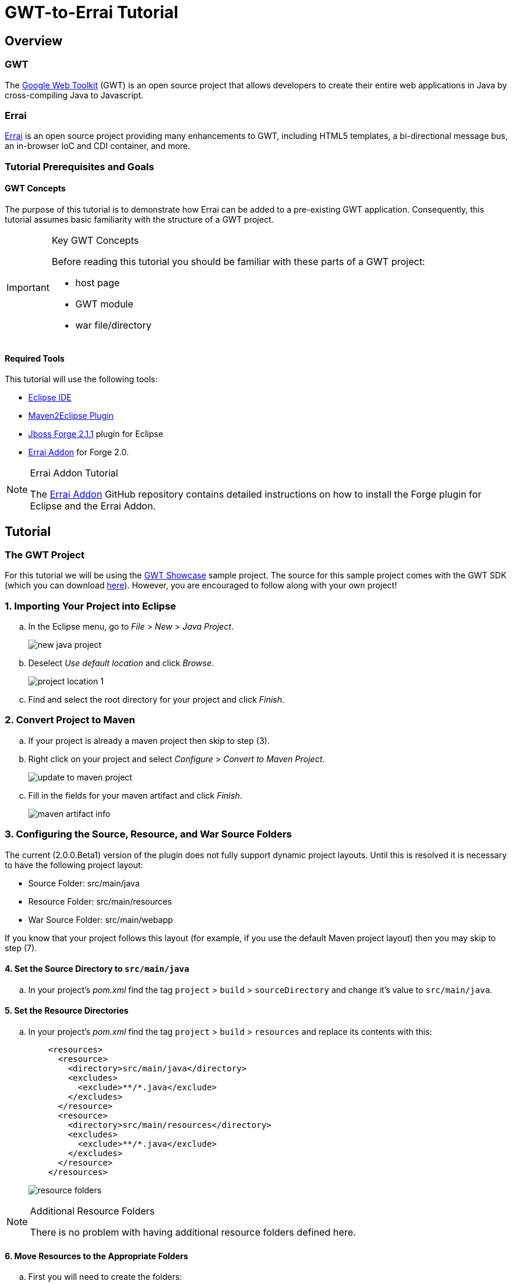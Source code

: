 = GWT-to-Errai Tutorial

== Overview

=== GWT

The link:http://www.gwtproject.org/[Google Web Toolkit] (GWT) is an open source project that allows developers to create their entire web applications in Java by cross-compiling Java to Javascript.

=== Errai

link:http://erraiframework.org/[Errai] is an open source project providing many enhancements to GWT, including HTML5 templates, a bi-directional message bus, an in-browser IoC and CDI container, and more.

=== Tutorial Prerequisites and Goals

==== GWT Concepts

The purpose of this tutorial is to demonstrate how Errai can be added to a pre-existing GWT application. Consequently, this tutorial assumes basic familiarity with the structure of a GWT project.

[IMPORTANT]
.Key GWT Concepts
====
Before reading this tutorial you should be familiar with these parts of a GWT project:

* host page
* GWT module
* war file/directory
====

==== Required Tools

This tutorial will use the following tools:

* link:http://www.eclipse.org/[Eclipse IDE]
* link:https://eclipse.org/m2e/[Maven2Eclipse Plugin]
* link:https://github.com/forge/core/tree/2.1.1.Final[Jboss Forge 2.1.1] plugin for Eclipse
* link:https://github.com/errai/errai/tree/3.0.0.20140325-M5/errai-forge-addon[Errai Addon] for Forge 2.0.

[NOTE]
.Errai Addon Tutorial
====
The link:https://github.com/errai/errai/tree/3.0.0.20140325-M5/errai-forge-addon[Errai Addon] GitHub repository contains detailed instructions on how to install the Forge plugin for Eclipse and the Errai Addon.
====

== Tutorial

=== The GWT Project

For this tutorial we will be using the link:http://gwt.googleusercontent.com/samples/Showcase/Showcase.html#!CwCheckBox[GWT Showcase] sample project. The source for this sample project comes with the GWT SDK (which you can download link:http://www.gwtproject.org/download.html[here]). However, you are encouraged to follow along with your own project!

=== 1. Importing Your Project into Eclipse

.. In the Eclipse menu, go to _File_ > _New_ > _Java Project_.
+
image:images/new-java-project.png[]

.. Deselect _Use default location_ and click _Browse_.
+
image:images/project-location-1.png[]

.. Find and select the root directory for your project and click _Finish_.

=== 2. Convert Project to Maven

.. If your project is already a maven project then skip to step (3).

.. Right click on your project and select _Configure_ > _Convert to Maven Project_.
+
image:images/update-to-maven-project.png[]

.. Fill in the fields for your maven artifact and click _Finish_.
+
image:images/maven-artifact-info.png[]

=== 3. Configuring the Source, Resource, and War Source Folders

The current (2.0.0.Beta1) version of the plugin does not fully support dynamic project layouts. Until this is resolved it is necessary to have the following project layout:

--
** Source Folder: src/main/java

** Resource Folder: src/main/resources

** War Source Folder: src/main/webapp
--

If you know that your project follows this layout (for example, if you use the default Maven project layout) then you may skip to step (7).

==== 4. Set the Source Directory to `src/main/java`

.. In your project's _pom.xml_ find the tag `project` > `build` > `sourceDirectory` and change it's value to `src/main/java`.

==== 5. Set the Resource Directories

.. In your project's _pom.xml_ find the tag `project` > `build` > `resources` and replace its contents with this:
+
[source, xml]
----
    <resources>
      <resource>
        <directory>src/main/java</directory>
        <excludes>
          <exclude>**/*.java</exclude>
        </excludes>
      </resource>
      <resource>
        <directory>src/main/resources</directory>
        <excludes>
          <exclude>**/*.java</exclude>
        </excludes>
      </resource>
    </resources>
----
+
image:images/resource-folders.png[]

[NOTE]
.Additional Resource Folders
====
There is no problem with having additional resource folders defined here.
====

==== 6. Move Resources to the Appropriate Folders

.. First you will need to create the folders:
+
--
** `src/main/java`
** `src/main/resources`
** `src/main/webapp`
--
+
For each of the items above in the list, select your project in the _Package Explorer_, right click, and select _New_ > _Folder_ from the context menu.

.. In the _New Folder_ prompt select the root of your project and type in the path for the folder you are making before clicking _Finish_.
+
image:images/make-folder.png[]
+
[NOTE]
.Folders as Packages
====
You new folders may appear as packages, if for example your project previously used `src` as the source folder. In this case, you will need to right click on your project and go to `Maven` > `Update Project...` before proceeding.
====

.. Move your project files to the new folders you've created. In particular:
... Java source files _and_ your GWT module should go in `src/main/java`.
... Your other classpath resources (such as `*.properties` files) should go in `src/main/resources`.
... The entire contents of your previous war source directory (such as your `WEB-INF/web.xml`) should go in `src/main/webapp`.

.. Right click on your project and go to `Maven` > `Update Project...` to do a Maven update before continuing. Eclipse should now show your `src/main/java` and `src/main/resources` folders as source folders.

==== 7. Move Existing Maven Plugin Configurations

If your project was already a Maven project, then it is likely you already have configurations for these plugins:
--
* gwt-maven-plugin
* maven-war-plugin
* maven-clean-plugin
* maven-compiler-plugin
--

If the Errai Addon finds these plugins in the correct place, it will attempt to merge your pre-existing configurations with those required for Errai. To ensure this happens:

.. Make a new profile in your _pom.xml_ with the id `jboss7`.

.. Make a `plugins` tag in the new profile, and cut and paste your entire `maven-war-plugin` setup into it.

.. The other plugins listed above should be located in your `project` > `build` > `plugins` tag.

==== 8. Add Errai to the Project

.. Select your project in the _Package Explorer_ and press _Ctrl_ + _5_ to activate Forge.

.. In the Forge pop-up select the _Setup Errai in a Project_ option. This will start the start the setup wizard.
+
image:images/setup-errai.png[]

.. Select the version of Errai you would like to use and click _Next_.
+
image:images/setup-version.png[]

.. Select your GWT module and click _Next_.
+
image:images/setup-select-module.png[]
+
[IMPORTANT]
.Multiple GWT Modules
====
This plugin currently does not support configuring multiple GWT modules in a project. If you have multiple GWT modules, you will need to select (or create) one to configure Errai in. If you experience issues with this, it is recommended that you move your GWT modules into separate Maven projects.
====

.. If your module has been renamed using the `rename-to` attribute, enter that name here. Otherwise you may enter a new name for your module, or nothing to use the module's logical name.
+
image:images/setup-module-rename.png[]

.. Pick any Errai features you would like to add. You may also choose to do this at a later time. In this demonstration we will add _Errai IOC_. When you are finished selecting any features (if any), click _Finish_.
+
image:images/setup-errai-add-features.png[]

==== 9. Fixing M2Eclipse Errors

At this point, Eclipse is likely showing errors in your _pom.xml_ for the `maven-dependency-plugin` and the `gwt-maven-plugin`. To fix these:

.. Find each plugin in the _pom.xml_. The `execution` tag should have a red underline.
+
image:images/eclipse-plugin-error.png[]

.. Press _Ctrl_ + _1_ and select _Permanantly mark goal `...` as ignored in Eclipse build_.

==== 10. Fixing Dependency Issues

If your project was not initially a Maven project, it is possible that at this point you have some compile errors because of missing dependencies. At this point, you should take the time to add any missing dependencies to your _pom.xml_.

.. For the Showcase example, we will add the gwt-dev dependency by copying the following into the `dependencies` section of your _pom.xml_:
+
[source, xml]
----
    <dependency>
      <groupId>com.google.gwt</groupId>
      <artifactId>gwt-dev</artifactId>
      <scope>provided</scope>
    </dependency>
----
+
[NOTE]
.GWT Version
====
Note that no version is required because gwt-dev is a managed dependency under the configuration used by the Errai Addon.
====

.. After adding all missing dependencies, you will need to do another Maven Update of your project before proceeding.

==== 11. Give it a Spin

You should now be ready to try running your project. The goal here is that your project should behave exactly as it did before, but using the Errai Development Mode setup with JBoss AS 7.

.. To do this from the command-line, open a terminal in your projects root directory and run this command:
+
----
mvn clean gwt:run
----

.. To do this from Eclipse:
... Right click on your project and select `Run As...` > `Maven Build...` from the context menu.
+
image:images/run-as-maven-build.png[]
... In the _Edit Configuration_ dialog, enter `clean gwt:run` into the _Goals_ text field.
+
image:images/run-config-goals.png[]
... Click _Apply_ and then _Run_.

===== Trouble Shooting

If you've arrived at this point and your application is not running, here are some things worth investigating:

* Check your _web.xml_ to see if any of your application servlet-mappings have been overwritten.
* Check that your .class are appearing in `src/main/webapp/WEB-INF/classes`.
* If you are using server-side CDI, make sure any code that is client-side only is in a package that matches the pattern `*.client.local.*`. The issue here specifically is that the Development Mode CDI container will be able to see these classes, which can cause classloading issues.

And if none of that helps, you can always ask for help on the link:https://community.jboss.org/en/errai[Errai forum].

==== 12. Add More Features and Start Coding

.. To add more Errai features, open Forge (_Ctrl_ + _5_) and use the _Add Errai Features_ command. Similarly, features can be removed with the _Remove Errai Features_ command.

.. You should now be ready to start using Errai in your project. For example in the Showcase sample, having added Errai IOC, we can now change the `com.google.gwt.sample.showcase.Showcase` class to use the IOC `org.jboss.errai.ioc.client.api.EntryPoint` annotation, rather than the `com.google.gwt.core.client.EntryPoint` interface.
+
image:images/showcase-entrypoint.png[The `@EntryPoint` causes this class to load when the application starts.]
+
image:images/showcase-postconstruct.png[The `@Postconstruct` method is invoked after this class is instantiated and injection has ocurred.]

=== More Resources

To learn more about what you can do with Errai, check out our link:http://erraiframework.org/[website], and our link:http://docs.jboss.org/errai/3.0-SNAPSHOT/errai/reference/html_single/[documentation].

If you have questions or comments check out our link:https://community.jboss.org/en/errai[forum] or go to the #errai IRC channel on freenode.

